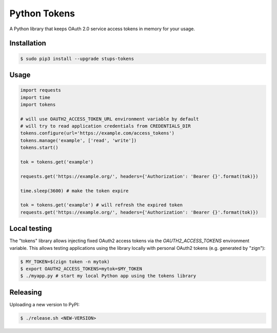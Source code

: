 =============
Python Tokens
=============

.. image:: https://travis-ci.org/zalando-stups/python-tokens.svg?branch=master
   :target: https://travis-ci.org/zalando-stups/python-tokens
   :alt: Build Status

.. image:: https://coveralls.io/repos/zalando-stups/python-tokens/badge.svg
   :target: https://coveralls.io/r/zalando-stups/python-tokens
   :alt: Code Coverage

.. image:: https://img.shields.io/pypi/dw/stups-tokens.svg
   :target: https://pypi.python.org/pypi/stups-tokens/
   :alt: PyPI Downloads

.. image:: https://img.shields.io/pypi/v/stups-tokens.svg
   :target: https://pypi.python.org/pypi/stups-tokens/
   :alt: Latest PyPI version

.. image:: https://img.shields.io/pypi/l/stups-tokens.svg
   :target: https://pypi.python.org/pypi/stups-tokens/
   :alt: License

A Python library that keeps OAuth 2.0 service access tokens in memory for your usage.

Installation
============

.. code-block:: bash

    $ sudo pip3 install --upgrade stups-tokens

Usage
=====

.. code-block:: python

    import requests
    import time
    import tokens

    # will use OAUTH2_ACCESS_TOKEN_URL environment variable by default
    # will try to read application credentials from CREDENTIALS_DIR
    tokens.configure(url='https://example.com/access_tokens')
    tokens.manage('example', ['read', 'write'])
    tokens.start()

    tok = tokens.get('example')

    requests.get('https://example.org/', headers={'Authorization': 'Bearer {}'.format(tok)})

    time.sleep(3600) # make the token expire

    tok = tokens.get('example') # will refresh the expired token
    requests.get('https://example.org/', headers={'Authorization': 'Bearer {}'.format(tok)})

Local testing
=============

The "tokens" library allows injecting fixed OAuth2 access tokens via the `OAUTH2_ACCESS_TOKENS` environment variable.
This allows testing applications using the library locally with personal OAuth2 tokens (e.g. generated by "zign"):

.. code-block:: bash

    $ MY_TOKEN=$(zign token -n mytok)
    $ export OAUTH2_ACCESS_TOKENS=mytok=$MY_TOKEN
    $ ./myapp.py # start my local Python app using the tokens library


Releasing
=========

Uploading a new version to PyPI:

.. code-block:: bash

    $ ./release.sh <NEW-VERSION>


